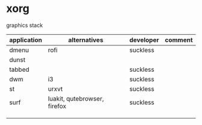 * xorg

  graphics stack

| application | alternatives                 | developer | comment |
|-------------+------------------------------+-----------+---------|
| dmenu       | rofi                         | suckless  |         |
| dunst       |                              |           |         |
| tabbed      |                              | suckless  |         |
| dwm         | i3                           | suckless  |         |
| st          | urxvt                        | suckless  |         |
| surf        | luakit, qutebrowser, firefox | suckless  |         |
|             |                              |           |         |
|             |                              |           |         |
|             |                              |           |         |
